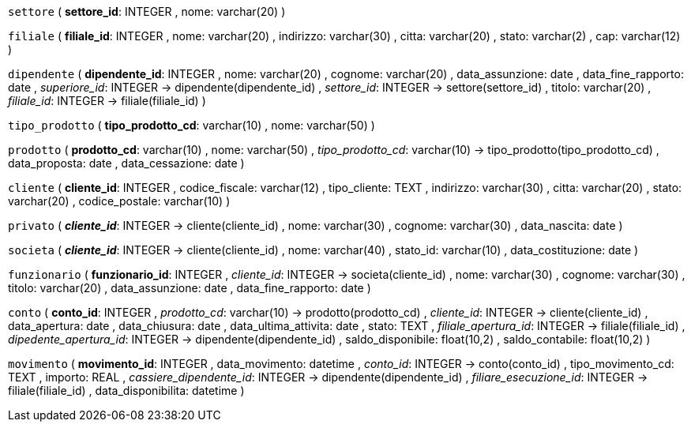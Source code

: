 `settore` (
  **settore_id**: INTEGER
, nome: varchar(20)
)

`filiale` (
  **filiale_id**: INTEGER
, nome: varchar(20)
, indirizzo: varchar(30)
, citta: varchar(20)
, stato: varchar(2)
, cap: varchar(12)
)

`dipendente` (
  **dipendente_id**: INTEGER
, nome: varchar(20)
, cognome: varchar(20)
, data_assunzione: date
, data_fine_rapporto: date
, __superiore_id__: INTEGER -> dipendente(dipendente_id)
, __settore_id__: INTEGER -> settore(settore_id)
, titolo: varchar(20)
, __filiale_id__: INTEGER -> filiale(filiale_id)
)

`tipo_prodotto` (
  **tipo_prodotto_cd**: varchar(10)
, nome: varchar(50)
)

`prodotto` (
  **prodotto_cd**: varchar(10)
, nome: varchar(50)
, __tipo_prodotto_cd__: varchar(10) -> tipo_prodotto(tipo_prodotto_cd)
, data_proposta: date
, data_cessazione: date
)

`cliente` (
  **cliente_id**: INTEGER
, codice_fiscale: varchar(12)
, tipo_cliente: TEXT
, indirizzo: varchar(30)
, citta: varchar(20)
, stato: varchar(20)
, codice_postale: varchar(10)
)

`privato` (
  **__cliente_id__**: INTEGER -> cliente(cliente_id)
, nome: varchar(30)
, cognome: varchar(30)
, data_nascita: date
)

`societa` (
  **__cliente_id__**: INTEGER -> cliente(cliente_id)
, nome: varchar(40)
, stato_id: varchar(10)
, data_costituzione: date
)

`funzionario` (
  **funzionario_id**: INTEGER
, __cliente_id__: INTEGER -> societa(cliente_id)
, nome: varchar(30)
, cognome: varchar(30)
, titolo: varchar(20)
, data_assunzione: date
, data_fine_rapporto: date
)

`conto` (
  **conto_id**: INTEGER
, __prodotto_cd__: varchar(10) -> prodotto(prodotto_cd)
, __cliente_id__: INTEGER -> cliente(cliente_id)
, data_apertura: date
, data_chiusura: date
, data_ultima_attivita: date
, stato: TEXT
, __filiale_apertura_id__: INTEGER -> filiale(filiale_id)
, __dipedente_apertura_id__: INTEGER -> dipendente(dipendente_id)
, saldo_disponibile: float(10,2)
, saldo_contabile: float(10,2)
)

`movimento` (
  **movimento_id**: INTEGER
, data_movimento: datetime
, __conto_id__: INTEGER -> conto(conto_id)
, tipo_movimento_cd: TEXT
, importo: REAL
, __cassiere_dipendente_id__: INTEGER -> dipendente(dipendente_id)
, __filiare_esecuzione_id__: INTEGER -> filiale(filiale_id)
, data_disponibilita: datetime
)

